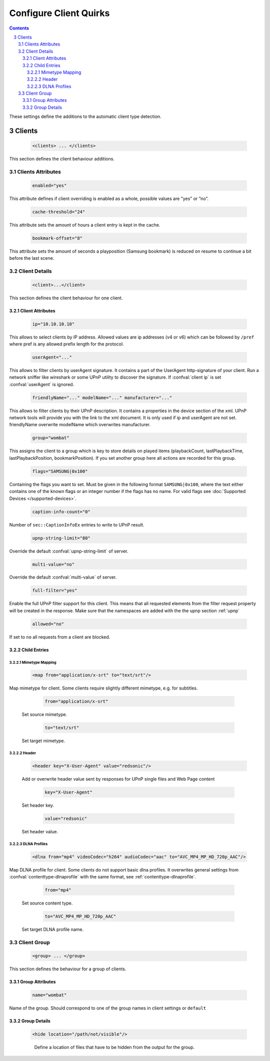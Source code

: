 .. index:: Configure Client

#######################
Configure Client Quirks
#######################

.. contents::
   :backlinks: entry
.. sectnum::
   :start: 3

These settings define the additions to the automatic client type detection.

.. _clients:

*******
Clients
*******

.. confval:: clients
   :type: :confval:`Section`
   :required: false
..

   .. code-block:: xml

      <clients> ... </clients>

This section defines the client behaviour additions.

Clients Attributes
==================

.. confval:: clients enabled
   :type: :confval:`Boolean`
   :required: false
   :default: ``no``
..

   .. code:: xml

        enabled="yes"

This attribute defines if client overriding is enabled as a whole, possible values are ”yes” or ”no”.

.. confval:: cache-threshold
   :type: :confval:`Time`
   :required: false
   :default: ``6``
..

    .. code:: xml

        cache-threshold="24"

This attribute sets the amount of hours a client entry is kept in the cache.

.. confval:: bookmark-offset
   :type: :confval:`Time`
   :required: false
   :default: ``10``
..

    .. code:: xml

        bookmark-offset="8"

This attribute sets the amount of seconds a playposition (Samsung bookmark) is reduced on resume to continue a bit before the last scene.

Client Details
==============

.. confval:: client
   :type: :confval:`Section`
   :required: false
..

   .. code-block:: xml

      <client>...</client>

This section defines the client behaviour for one client.

Client Attributes
-----------------

.. confval:: client ip
   :type: :confval:`String`
   :required: false
   :default: `empty`
..

   .. code:: xml
  
       ip="10.10.10.10"

This allows to select clients by IP address. Allowed values are ip addresses (v4 or v6) which can be followed by ``/pref`` where pref is any allowed prefix length for the protocol.

.. confval:: userAgent
   :type: :confval:`String`
   :required: false
   :default: `empty`
..

   .. code:: xml
  
       userAgent="..."

This allows to filter clients by userAgent signature. It contains a part of the UserAgent http-signature of your client.
Run a network sniffer like wireshark or some UPnP utility to discover the signature.
If :confval:`client ip` is set :confval:`userAgent` is ignored.

.. confval:: client friendlyName
   :type: :confval:`String`
   :required: false
   :default: `empty`
..
.. versionadded:: 2.3.0

.. confval:: client modelName
   :type: :confval:`String`
   :required: false
   :default: `empty`
..
.. versionadded:: 2.3.0

.. confval:: client manufacturer
   :type: :confval:`String`
   :required: false
   :default: `empty`
..

   .. versionadded:: 2.3.0
   .. code:: xml

       friendlyName="..." modelName="..." manufacturer="..."

This allows to filter clients by their UPnP description. It contains a properties in the device section of the xml.
UPnP network tools will provide you with the link to the xml document.
It is only used if ip and userAgent are not set. friendlyName overwrite modelName which overwrites manufacturer.

.. confval:: client group
   :type: :confval:`String`
   :required: false
   :default: ``default``
..

   .. code:: xml
  
       group="wombat"

This assigns the client to a group which is key to store details on played items (playbackCount, lastPlaybackTime, lastPlaybackPosition, bookmarkPosition).
If you set another group here all actions are recorded for this group.

.. confval:: flags
   :type: :confval:`String`
   :required: false
   :default: ``0``
..

   .. code:: xml

       flags="SAMSUNG|0x100"

Containing the flags you want to set. Must be given in the following format ``SAMSUNG|0x100``, where the text either contains 
one of the known flags or an integer number if the flags has no name.
For valid flags see :doc:`Supported Devices </supported-devices>`.

.. confval:: client caption-info-count
   :type: :confval:`Integer`
   :required: false
   :default: :confval:`caption-info-count`
..

   .. code:: xml

       caption-info-count="0"

Number of ``sec::CaptionInfoEx`` entries to write to UPnP result.

.. confval:: client upnp-string-limit
   :type: :confval:`Integer`
   :required: false
   :default: :confval:`upnp-string-limit`
..

   .. code:: xml

       upnp-string-limit="80"

Override the default :confval:`upnp-string-limit` of server.

.. confval:: client multi-value
   :type: :confval:`Boolean`
   :required: false
   :default: :confval:`multi-value`
..

   .. code:: xml

       multi-value="no"

Override the default :confval:`multi-value` of server.

.. confval:: full-filter
   :type: :confval:`Boolean`
   :required: false
   :default: ``no``
..

   .. versionadded:: 2.4.0
   .. code:: xml

       full-filter="yes"

Enable the full UPnP filter support for this client. This means that all requested
elements from the filter request property will be created in the response.
Make sure that the namespaces are added with the the upnp section :ref:`upnp`

.. confval:: client allowed
   :type: :confval:`Boolean`
   :required: false
   :default: ``yes``
..

   .. versionadded:: 2.3.0
   .. code:: xml

       allowed="no"

If set to ``no`` all requests from a client are blocked.


Child Entries
-------------

Mimetype Mapping
^^^^^^^^^^^^^^^^

.. confval:: client map
   :type: :confval:`Section`
   :required: false
..

   .. code:: xml

       <map from="application/x-srt" to="text/srt"/>

Map mimetype for client. Some clients require slightly different mimetype, e.g. for subtitles.

   .. confval:: client map from
      :type: :confval:`String`
      :required: true
   ..

      .. code:: xml

         from="application/x-srt"

   Set source mimetype.

   .. confval:: client map to
      :type: :confval:`String`
      :required: true
   ..

      .. code:: xml

         to="text/srt"

   Set target mimetype.

Header
^^^^^^

.. confval:: client header
   :type: :confval:`Section`
   :required: false
..

   .. versionadded:: 2.1.0
   .. code:: xml

       <header key="X-User-Agent" value="redsonic"/>

   Add or overwrite header value sent by responses for UPnP single files and Web Page content

   .. confval:: client header key
      :type: :confval:`String`
      :required: true
   ..

      .. code:: xml

         key="X-User-Agent"

   Set header key.

   .. confval:: client header value
      :type: :confval:`String`
      :required: true
   ..

      .. code:: xml

         value="redsonic"

   Set header value.

DLNA Profiles
^^^^^^^^^^^^^

.. confval:: client dlna
   :type: :confval:`Section`
   :required: false
..

   .. code:: xml

       <dlna from="mp4" videoCodec="h264" audioCodec="aac" to="AVC_MP4_MP_HD_720p_AAC"/>

Map DLNA profile for client. Some clients do not support basic dlna profiles.
It overwrites general settings from :confval:`contenttype-dlnaprofile` with the same format, see :ref:`contenttype-dlnaprofile`.

   .. confval:: client dlna from
      :type: :confval:`String`
      :required: true
   ..

      .. code:: xml

         from="mp4"

   Set source content type.

   .. confval:: client dlna to
      :type: :confval:`String`
      :required: true
   ..

      .. code:: xml

         to="AVC_MP4_MP_HD_720p_AAC"

   Set target DLNA profile name.

Client Group
============

.. confval:: group
   :type: :confval:`Section`
   :required: false
..

   .. versionadded:: 2.4.0
   .. code-block:: xml

      <group> ... </group>

This section defines the behaviour for a group of clients.

Group Attributes
----------------

.. confval:: group name
   :type: :confval:`String`
   :required: true
..

   .. code:: xml

       name="wombat"

Name of the group. Should correspond to one of the group names in client settings or ``default``

Group Details
-------------

.. confval:: hide
   :type: :confval:`Section`
   :required: false
..

   .. code:: xml

       <hide location="/path/not/visible"/>

   .. confval:: hide location
      :type: :confval:`Path`
      :required: true
   ..

    Define a location of files that have to be hidden from the output for the group.
